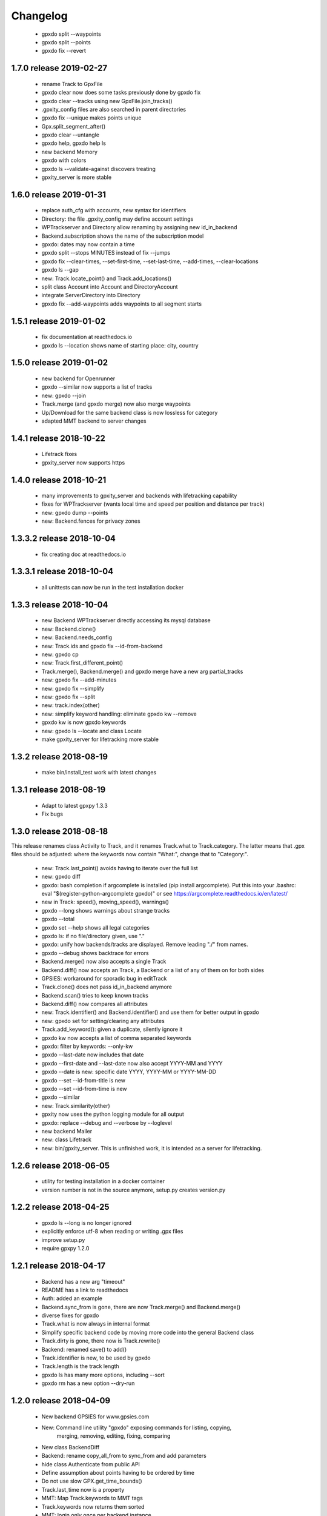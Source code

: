 Changelog
=========

  * gpxdo split --waypoints
  * gpxdo split --points
  * gpxdo fix --revert



1.7.0 release 2019-02-27
------------------------

  * rename Track to GpxFile
  * gpxdo clear now does some tasks previously done by gpxdo fix
  * gpxdo clear --tracks using new GpxFile.join_tracks()
  * .gpxity_config files are also searched in parent directories
  * gpxdo fix --unique  makes points unique
  * Gpx.split_segment_after()
  * gpxdo clear --untangle
  * gpxdo help, gpxdo help ls
  * new backend Memory
  * gpxdo with colors
  * gpxdo ls --validate-against discovers treating
  * gpxity_server is more stable

1.6.0 release 2019-01-31
------------------------

  * replace auth_cfg with accounts, new syntax for identifiers
  * Directory: the file .gpxity_config may define account settings
  * WPTrackserver and Directory allow renaming by assigning new id_in_backend
  * Backend.subscription shows the name of the subscription model
  * gpxdo: dates may now contain a time
  * gpxdo split --stops MINUTES instead of fix --jumps
  * gpxdo fix --clear-times, --set-first-time, --set-last-time, --add-times, --clear-locations
  * gpxdo ls --gap
  * new: Track.locate_point() and Track.add_locations()
  * split class Account into Account and DirectoryAccount
  * integrate ServerDirectory into Directory
  * gpxdo fix --add-waypoints adds waypoints to all segment starts

1.5.1 release 2019-01-02
------------------------

  * fix documentation at readthedocs.io
  * gpxdo ls --location shows name of starting place: city, country

1.5.0 release 2019-01-02
------------------------

  * new backend for Openrunner
  * gpxdo --similar now supports a list of tracks
  * new: gpxdo --join
  * Track.merge (and gpxdo merge) now also merge waypoints
  * Up/Download for the same backend class is now lossless for category
  * adapted MMT backend to server changes

1.4.1 release 2018-10-22
------------------------

  * Lifetrack fixes
  * gpxity_server now supports https

1.4.0 release 2018-10-21
------------------------

  * many improvements to gpxity_server and backends with lifetracking capability
  * fixes for WPTrackserver (wants local time and speed per position and distance per track)
  * new: gpxdo dump --points
  * new: Backend.fences for privacy zones

1.3.3.2 release 2018-10-04
--------------------------

  * fix creating doc at readthedocs.io

1.3.3.1 release 2018-10-04
--------------------------

  * all unittests can now be run in the test installation docker

1.3.3 release 2018-10-04
------------------------

  * new Backend WPTrackserver directly accessing its mysql database
  * new: Backend.clone()
  * new: Backend.needs_config
  * new: Track.ids and gpxdo fix --id-from-backend
  * new: gpxdo cp
  * new: Track.first_different_point()
  * Track.merge(), Backend.merge() and gpxdo merge have a new arg partial_tracks
  * new: gpxdo fix --add-minutes
  * new: gpxdo fix --simplify
  * new: gpxdo fix --split
  * new: track.index(other)
  * new: simplify keyword handling: eliminate gpxdo kw --remove
  * gpxdo kw is now gpxdo keywords
  * new: gpxdo ls --locate and class Locate
  * make gpxity_server for lifetracking more stable

1.3.2 release 2018-08-19
------------------------

  * make bin/install_test work with latest changes

1.3.1 release 2018-08-19
------------------------

  * Adapt to latest gpxpy 1.3.3
  * Fix bugs

1.3.0 release 2018-08-18
------------------------

This release renames class Activity to Track, and it renames Track.what
to Track.category. The latter means that .gpx files should be adjusted:
where the keywords now contain "What:", change that to "Category:".

  * new: Track.last_point() avoids having to iterate over the full list
  * new: gpxdo diff
  * gpxdo: bash completion if argcomplete is installed (pip install argcomplete).
    Put this into your .bashrc: eval "$(register-python-argcomplete gpxdo)"
    or see https://argcomplete.readthedocs.io/en/latest/
  * new in Track: speed(), moving_speed(), warnings()
  * gpxdo --long shows warnings about strange tracks
  * gpxdo --total
  * gpxdo set --help shows all legal categories
  * gpxdo ls: if no file/directory given, use "."
  * gpxdo: unify how backends/tracks are displayed. Remove leading "./" from names.
  * gpxdo --debug shows backtrace for errors
  * Backend.merge() now also accepts a single Track
  * Backend.diff() now accepts an Track, a Backend or a list of any of them on for both sides
  * GPSIES: workaround for sporadic bug in editTrack
  * Track.clone() does not pass id_in_backend anymore
  * Backend.scan() tries to keep known tracks
  * Backend.diff() now compares all attributes
  * new: Track.identifier() and Backend.identifier() and use them for better output in gpxdo
  * new: gpxdo set for setting/clearing any attributes
  * Track.add_keyword(): given a duplicate, silently ignore it
  * gpxdo kw now accepts a list of comma separated keywords
  * gpxdo: filter by keywords: --only-kw
  * gpxdo --last-date now includes that date
  * gpxdo --first-date and --last-date now also accept YYYY-MM and YYYY
  * gpxdo --date is new: specific date YYYY, YYYY-MM or YYYY-MM-DD
  * gpxdo --set --id-from-title is new
  * gpxdo --set --id-from-time is new
  * gpxdo --similar
  * new: Track.similarity(other)
  * gpxity now uses the python logging module for all output
  * gpxdo: replace --debug and --verbose by --loglevel
  * new backend Mailer
  * new: class Lifetrack
  * new: bin/gpxity_server. This is unfinished work, it is intended as a server for
    lifetracking.

1.2.6 release 2018-06-05
------------------------
  * utility for testing installation in a docker container
  * version number is not in the source anymore, setup.py creates version.py

1.2.2 release 2018-04-25
------------------------
  * gpxdo ls --long is no longer ignored
  * explicitly enforce utf-8 when reading or writing .gpx files
  * improve setup.py
  * require gpxpy 1.2.0


1.2.1 release 2018-04-17
------------------------
  * Backend has a new arg "timeout"
  * README has a link to readthedocs
  * Auth: added an example
  * Backend.sync_from is gone, there are now Track.merge() and Backend.merge()
  * diverse fixes for gpxdo
  * Track.what is now always in internal format
  * Simplify specific backend code by moving more code into the general Backend class
  * Track.dirty is gone, there now is Track.rewrite()
  * Backend: renamed save() to add()
  * Track.identifier is new, to be used by gpxdo
  * Track.length is the track length
  * gpxdo ls has many more options, including --sort
  * gpxdo rm has a new option --dry-run


1.2.0 release 2018-04-09
------------------------
  * New backend GPSIES for www.gpsies.com
  * New: Command line utility "gpxdo" exposing commands for listing, copying,
         merging, removing, editing, fixing, comparing
  * New class BackendDiff
  * Backend: rename copy_all_from to sync_from and add parameters
  * hide class Authenticate from public API
  * Define assumption about points having to be ordered by time
  * Do not use slow GPX.get_time_bounds()
  * Track.last_time now is a property
  * MMT: Map Track.keywords to MMT tags
  * Track.keywords now returns them sorted
  * MMT: login only once per backend instance
  * Make list(Track) sortable (by title)
  * New: Track.adjust_time()
  * Track: Improve __str__ and __repr__
  * Backend can now be used as an iterable
  * New class BackendDiff
  * MMT now supports life tracking
  * New generator Track.segments()
  * Simplify usage of auth.conf
  * fix illegal XML generated by gpxy for GPX 1.1
  * New: Backend.match implements client-side filtering
  * New: BackendException
  * New: Map values for "what" between different backends
  * New: Backend.legal_whats shows the values for "what" supported by a backend


1.1.2  release 2017-03-4
------------------------
  * a first example
  * simplify authentication
  * simplify Backend API
  * len(backend) is the number of tracks
  * Allow backend[x] and x in backend
  * hide Backend.tracks, directly add needed methods to Backend
  * MMT: Download track sometimes did not download the entire track
  * bin/test and bin/coverage now accept test method names (without `test_` prefix)
  * Directory: removes dead links without raising an exception
  * Track.description never returns None
  * Track: Parsing illegal GPX XML now prints a more helpful error message
  * Track.clone() first does load_full
  * Track(gpx=gpx) now handles keywords correctly
  * Backend.save() now accepts ident=str
  * Directory tries not to use illegal file names for symlinks

1.1.1  released 2017-02-26
--------------------------
  * Added Changelog

1.1.0  released 2017-02-26 
--------------------------
  * New backend ServerDirectory

1.0.1  released 2017-02-25
--------------------------
  * Documentation fixes

1.0.0  released 2017-02-25
--------------------------
  * Initial version supporting backends Directory and MMT



